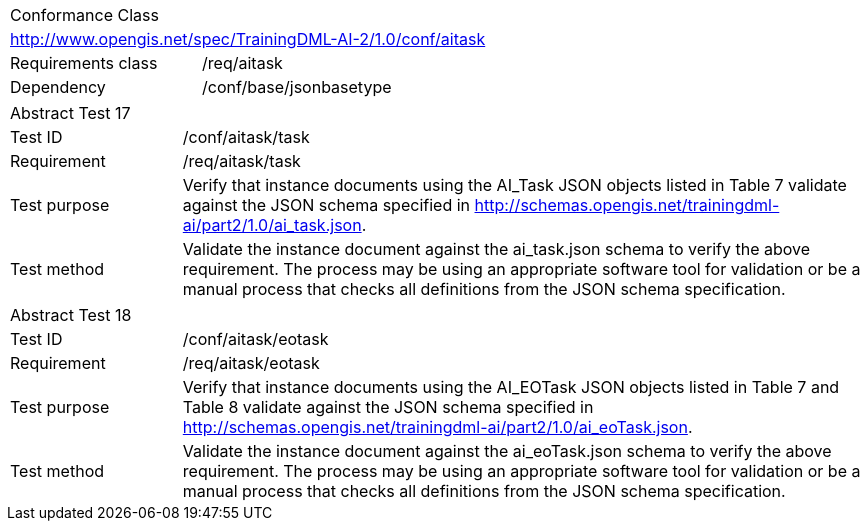 [width="100%",cols="40%,60%",]
|===
2+|Conformance Class
2+|http://www.opengis.net/spec/TrainingDML-AI-2/1.0/conf/aitask
|Requirements class |/req/aitask
|Dependency |/conf/base/jsonbasetype
|===

[width="100%",cols="20%,80%",]
|===
2+|Abstract Test 17
|Test ID |/conf/aitask/task
|Requirement |/req/aitask/task
|Test purpose |Verify that instance documents using the AI_Task JSON objects listed in Table 7 validate against the JSON schema specified in http://schemas.opengis.net/trainingdml-ai/part2/1.0/ai_task.json.
|Test method |Validate the instance document against the ai_task.json schema to verify the above requirement. The process may be using an appropriate software tool for validation or be a manual process that checks all definitions from the JSON schema specification.
|===

[width="100%",cols="20%,80%",]
|===
2+|Abstract Test 18
|Test ID |/conf/aitask/eotask
|Requirement |/req/aitask/eotask
|Test purpose |Verify that instance documents using the AI_EOTask JSON objects listed in Table 7 and Table 8 validate against the JSON schema specified in http://schemas.opengis.net/trainingdml-ai/part2/1.0/ai_eoTask.json.
|Test method |Validate the instance document against the ai_eoTask.json schema to verify the above requirement. The process may be using an appropriate software tool for validation or be a manual process that checks all definitions from the JSON schema specification.
|===